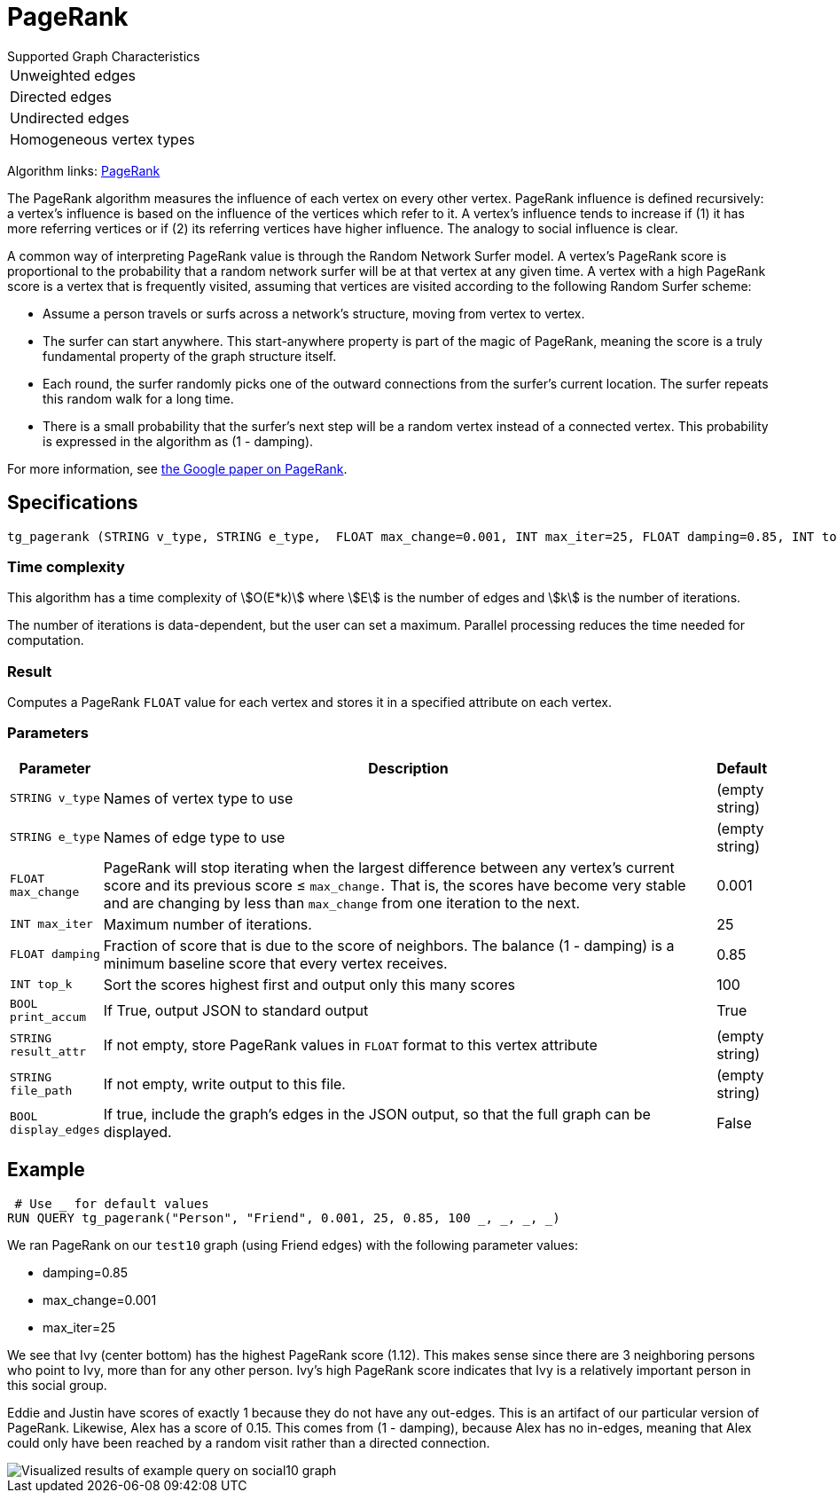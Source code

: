 = PageRank

.Supported Graph Characteristics
****
[cols='1']
|===
^|Unweighted edges
^|Directed edges
^|Undirected edges
^|Homogeneous vertex types
|===

Algorithm links: link:https://github.com/tigergraph/gsql-graph-algorithms/tree/master/algorithms/Centrality/pagerank[PageRank]

****


The PageRank algorithm measures the influence of each vertex on every other vertex. PageRank influence is defined recursively: a vertex's influence is based on the influence of the vertices which refer to it. A vertex's influence tends to increase if (1) it has more referring vertices or if (2) its referring vertices have higher influence. The analogy to social influence is clear.

A common way of interpreting PageRank value is through the Random Network Surfer model. A vertex's PageRank score is proportional to the probability that a random network surfer will be at that vertex at any given time.
A vertex with a high PageRank score is a vertex that is frequently visited, assuming that vertices are visited according to the following Random Surfer scheme:

* Assume a person travels or surfs across a network's structure, moving from vertex to vertex.
* The surfer can start anywhere. This start-anywhere property is part of the magic of PageRank, meaning the score is a truly fundamental property of the graph structure itself.
* Each round, the surfer randomly picks one of the outward connections from the surfer's current location. The surfer repeats this random walk for a long time.
* There is a small probability that the surfer's next step will be a random vertex instead of a connected vertex. This probability is expressed in the algorithm as (1 - damping).

For more information, see http://infolab.stanford.edu/~backrub/google.html[the Google paper on PageRank].

== Specifications

[source,gsql]
----
tg_pagerank (STRING v_type, STRING e_type,  FLOAT max_change=0.001, INT max_iter=25, FLOAT damping=0.85, INT top_k = 100,   BOOL print_accum = TRUE, STRING result_attr =  "", STRING file_path = "",   BOOL display_edges = FALSE)
----

=== Time complexity

This algorithm has a time complexity of stem:[O(E*k)] where stem:[E] is the number of edges and stem:[k] is the number of iterations.

The number of iterations is data-dependent, but the user can set a maximum.
Parallel processing reduces the time needed for computation.

=== Result

Computes a PageRank `FLOAT` value for each vertex and stores it in a specified attribute on each vertex.

=== Parameters

[width="100%",cols="0,1,0",options="header",]
|===
|*Parameter* |Description |Default

|`+STRING v_type+`
|Names of vertex type to use
|(empty string)



|`+STRING e_type+`
|Names of edge type to use
|(empty string)

|`+FLOAT max_change+`
|PageRank will stop iterating when the largest difference between any vertex's current score and its previous score ≤
`+max_change.+` That is, the scores have become very stable and are
changing by less than `+max_change+` from one iteration to the next.
|0.001


|`+INT max_iter+`
|Maximum number of iterations.
|25


|`+FLOAT damping+`
|Fraction of score that is due to the score of neighbors. The balance (1 - damping) is a minimum baseline score that every vertex receives.
|0.85


|`+INT top_k+`
|Sort the scores highest first and output only this many scores
|100


|`+BOOL print_accum+`
|If True, output JSON to standard output
|True



|`+STRING result_attr+`
|If not empty, store PageRank values in `FLOAT` format to this vertex attribute
|(empty string)


|`+STRING file_path+`
|If not empty, write output to this file.
|(empty string)


|`+BOOL display_edges+`
|If true, include the graph's edges in the JSON output, so that the full graph can be displayed.
|False


|===

== Example

[source,gsql]
----
 # Use _ for default values
RUN QUERY tg_pagerank("Person", "Friend", 0.001, 25, 0.85, 100 _, _, _, _)
----

We ran PageRank on our `test10` graph (using Friend edges) with the following parameter values:

* damping=0.85
* max_change=0.001
* max_iter=25

We see that Ivy (center bottom) has the highest PageRank score (1.12).
This makes sense since there are 3 neighboring persons who point to Ivy, more than for any other person.
Ivy's high PageRank score indicates that Ivy is a relatively important person in this social group.

Eddie and Justin have scores of exactly 1 because they do not have any out-edges.
This is an artifact of our particular version of PageRank.
Likewise, Alex has a score of 0.15. This comes from (1 - damping), because Alex has no in-edges, meaning that Alex could only have been reached by a random visit rather than a directed connection.

image::https://gblobscdn.gitbook.com/assets%2F-LHvjxIN4__6bA0T-QmU%2F-LPHpImvh7Bprm_iF0cO%2F-LPI7RlT9vrlhXD3mCAE%2Fpagerank_result.png?alt=media&token=569f2b12-546b-4cd9-b5b4-e1d6b80fca25[Visualized results of example query on social10 graph, with Friend edges]
